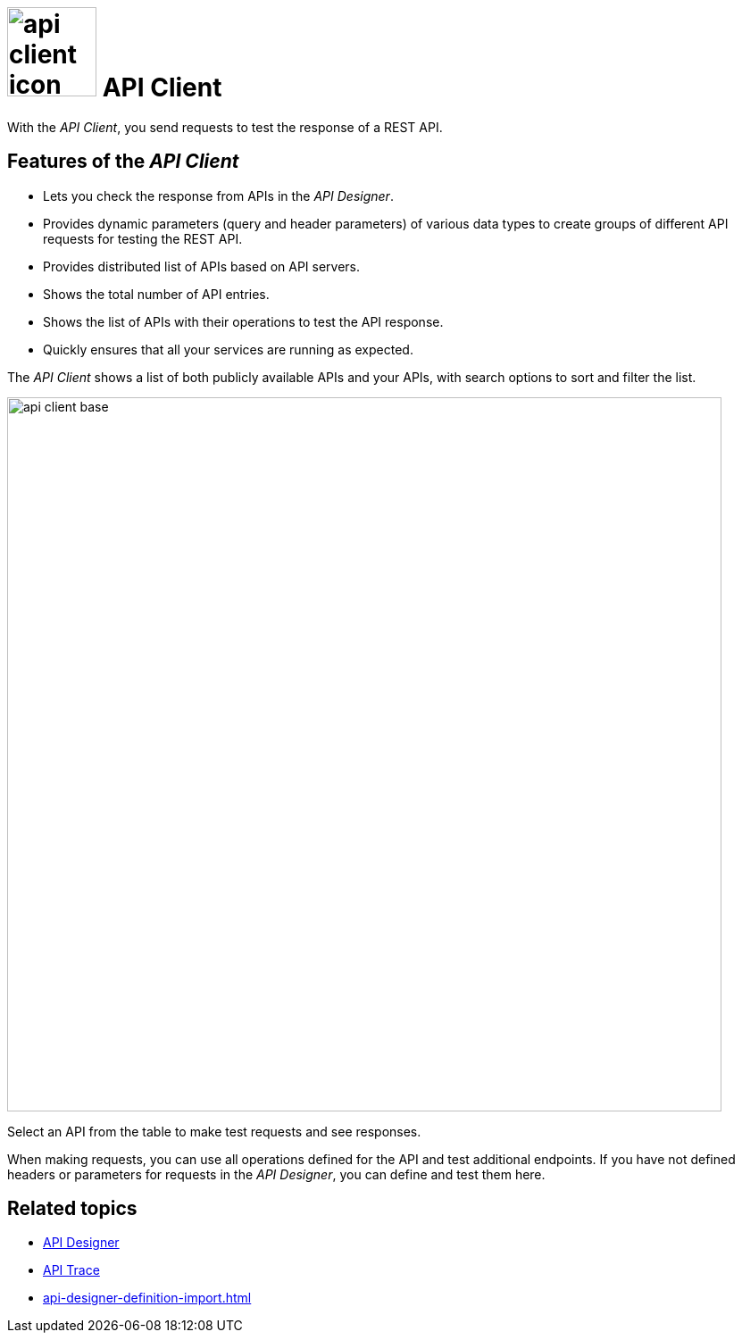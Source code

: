 = image:api-client-icon.png[width=100] API Client

With the _API Client_, you send requests to test the response of a REST API.

== Features of the _API Client_
* Lets you check the response from APIs in the _API Designer_.
* Provides dynamic parameters (query and header parameters) of various data types to create groups of different API requests for testing the REST API.
* Provides distributed list of APIs based on API servers.
* Shows the total number of API entries.
* Shows the list of APIs with their operations to test the API response.
* Quickly ensures that all your services are running as expected.


The _API Client_ shows a list of both publicly available APIs and your APIs, with search options to sort and filter the list.

image::api-client-base.png[width=800]

Select an API from the table to make test requests and see responses.

When making requests, you can use all operations defined for the API and test additional endpoints.
If you have not defined headers or parameters for requests in the _API Designer_, you can define and test them here.

== Related topics
* xref:api-designer.adoc[API Designer]
* xref:api-trace.adoc[API Trace]
* xref:api-designer-definition-import.adoc[]